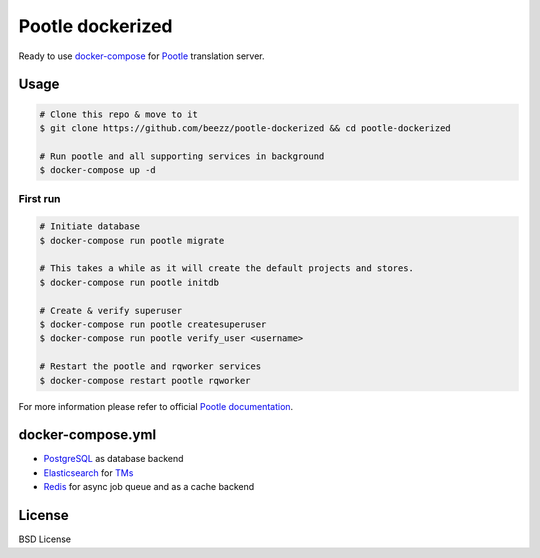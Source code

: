 
=================
Pootle dockerized
=================

Ready to use `docker-compose <https://docs.docker.com/compose/>`_ for `Pootle
<https://github.com/translate/pootle>`_ translation server.


Usage
=====

.. code-block:: bash

        # Clone this repo & move to it
        $ git clone https://github.com/beezz/pootle-dockerized && cd pootle-dockerized

        # Run pootle and all supporting services in background
        $ docker-compose up -d

First run
---------

.. code-block:: bash

        # Initiate database
        $ docker-compose run pootle migrate

        # This takes a while as it will create the default projects and stores.
        $ docker-compose run pootle initdb

        # Create & verify superuser
        $ docker-compose run pootle createsuperuser
        $ docker-compose run pootle verify_user <username>

        # Restart the pootle and rqworker services
        $ docker-compose restart pootle rqworker

For more information please refer to official `Pootle documentation
<http://docs.translatehouse.org/projects/pootle/en/latest/>`_.


docker-compose.yml
==================

* `PostgreSQL <https://www.postgresql.org/>`_ as database backend

* `Elasticsearch <https://www.elastic.co/products/elasticsearch>`_ for `TMs
  <http://docs.translatehouse.org/projects/pootle/en/latest/features/translation_memory.html#elasticsearch-based-tms>`_

* `Redis <http://redis.io/>`_ for async job queue and as a cache backend


License
=======

BSD License
